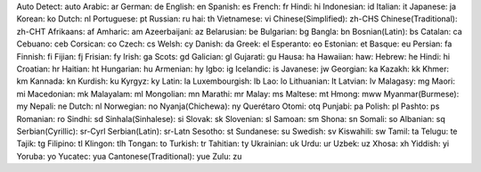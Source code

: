 Auto Detect: auto
Arabic: ar
German: de
English: en
Spanish: es
French: fr
Hindi: hi
Indonesian: id
Italian: it
Japanese: ja
Korean: ko
Dutch: nl
Portuguese: pt
Russian: ru
hai: th
Vietnamese: vi
Chinese(Simplified): zh-CHS
Chinese(Traditional): zh-CHT
Afrikaans: af
Amharic: am
Azeerbaijani: az
Belarusian: be
Bulgarian: bg
Bangla: bn
Bosnian(Latin): bs
Catalan: ca
Cebuano: ceb
Corsican: co
Czech: cs
Welsh: cy
Danish: da
Greek: el
Esperanto: eo
Estonian: et
Basque: eu
Persian: fa
Finnish: fi
Fijian: fj
Frisian: fy
Irish: ga
Scots: gd
Galician: gl
Gujarati: gu
Hausa: ha
Hawaiian: haw: 
Hebrew: he
Hindi: hi
Croatian: hr
Haitian: ht
Hungarian: hu
Armenian: hy
Igbo: ig
Icelandic: is
Javanese: jw
Georgian: ka
Kazakh: kk
Khmer: km
Kannada: kn
Kurdish: ku
Kyrgyz: ky
Latin: la
Luxembourgish: lb
Lao: lo
Lithuanian: lt
Latvian: lv
Malagasy: mg
Maori: mi
Macedonian: mk
Malayalam: ml
Mongolian: mn
Marathi: mr
Malay: ms
Maltese: mt
Hmong: mww
Myanmar(Burmese): my
Nepali: ne
Dutch: nl
Norwegian: no
Nyanja(Chichewa): ny
Querétaro Otomi: otq
Punjabi: pa
Polish: pl
Pashto: ps
Romanian: ro
Sindhi: sd
Sinhala(Sinhalese): si
Slovak: sk
Slovenian: sl
Samoan: sm
Shona: sn
Somali: so
Albanian: sq
Serbian(Cyrillic): sr-Cyrl
Serbian(Latin): sr-Latn
Sesotho: st
Sundanese: su
Swedish: sv
Kiswahili: sw
Tamil: ta
Telugu: te
Tajik: tg
Filipino: tl
Klingon: tlh
Tongan: to
Turkish: tr
Tahitian: ty
Ukrainian: uk
Urdu: ur
Uzbek: uz
Xhosa: xh
Yiddish: yi
Yoruba: yo
Yucatec: yua
Cantonese(Traditional): yue
Zulu: zu